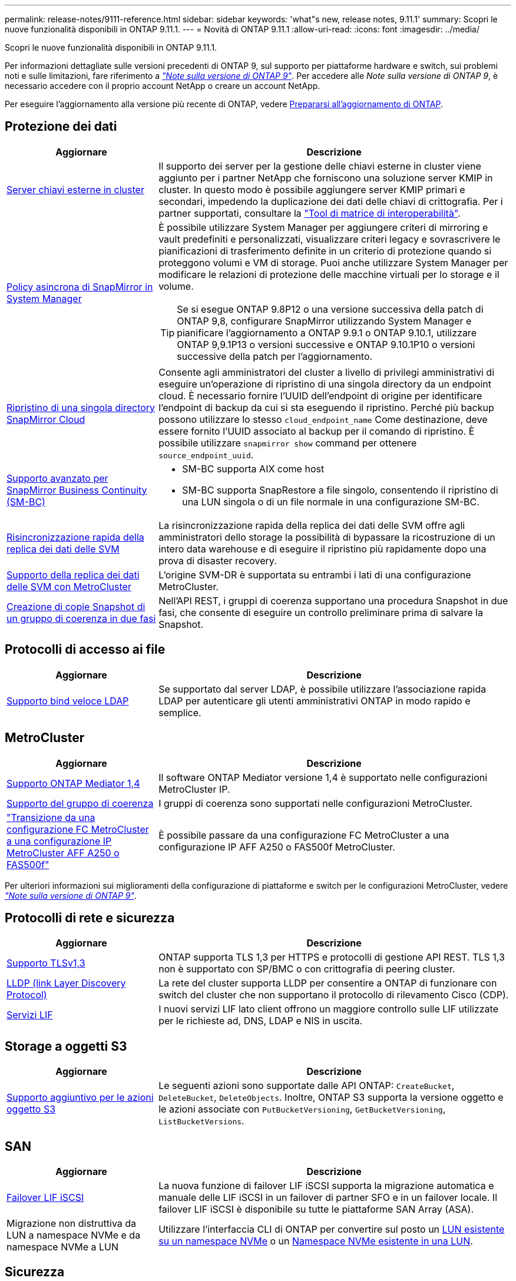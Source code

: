 ---
permalink: release-notes/9111-reference.html 
sidebar: sidebar 
keywords: 'what"s new, release notes, 9.11.1' 
summary: Scopri le nuove funzionalità disponibili in ONTAP 9.11.1. 
---
= Novità di ONTAP 9.11.1
:allow-uri-read: 
:icons: font
:imagesdir: ../media/


[role="lead"]
Scopri le nuove funzionalità disponibili in ONTAP 9.11.1.

Per informazioni dettagliate sulle versioni precedenti di ONTAP 9, sul supporto per piattaforme hardware e switch, sui problemi noti e sulle limitazioni, fare riferimento a _link:https://library.netapp.com/ecm/ecm_download_file/ECMLP2492508["Note sulla versione di ONTAP 9"^]_. Per accedere alle _Note sulla versione di ONTAP 9_, è necessario accedere con il proprio account NetApp o creare un account NetApp.

Per eseguire l'aggiornamento alla versione più recente di ONTAP, vedere xref:../upgrade/prepare.html[Prepararsi all'aggiornamento di ONTAP].



== Protezione dei dati

[cols="30%,70%"]
|===
| Aggiornare | Descrizione 


| xref:../encryption-at-rest/configure-cluster-key-server-task.html[Server chiavi esterne in cluster] | Il supporto dei server per la gestione delle chiavi esterne in cluster viene aggiunto per i partner NetApp che forniscono una soluzione server KMIP in cluster. In questo modo è possibile aggiungere server KMIP primari e secondari, impedendo la duplicazione dei dati delle chiavi di crittografia. Per i partner supportati, consultare la link:https://imt.netapp.com/matrix/#welcome["Tool di matrice di interoperabilità"^]. 


| xref:../task_dp_create_custom_data_protection_policies.html[Policy asincrona di SnapMirror in System Manager]  a| 
È possibile utilizzare System Manager per aggiungere criteri di mirroring e vault predefiniti e personalizzati, visualizzare criteri legacy e sovrascrivere le pianificazioni di trasferimento definite in un criterio di protezione quando si proteggono volumi e VM di storage. Puoi anche utilizzare System Manager per modificare le relazioni di protezione delle macchine virtuali per lo storage e il volume.


TIP: Se si esegue ONTAP 9.8P12 o una versione successiva della patch di ONTAP 9,8, configurare SnapMirror utilizzando System Manager e pianificare l'aggiornamento a ONTAP 9.9.1 o ONTAP 9.10.1, utilizzare ONTAP 9,9.1P13 o versioni successive e ONTAP 9.10.1P10 o versioni successive della patch per l'aggiornamento.



| xref:../data-protection/restore-contents-volume-snapshot-task.html[Ripristino di una singola directory SnapMirror Cloud] | Consente agli amministratori del cluster a livello di privilegi amministrativi di eseguire un'operazione di ripristino di una singola directory da un endpoint cloud. È necessario fornire l'UUID dell'endpoint di origine per identificare l'endpoint di backup da cui si sta eseguendo il ripristino. Perché più backup possono utilizzare lo stesso `cloud_endpoint_name` Come destinazione, deve essere fornito l'UUID associato al backup per il comando di ripristino. È possibile utilizzare `snapmirror show` command per ottenere `source_endpoint_uuid`. 


| xref:../smbc/smbc_plan_additional_restrictions_and_limitations.html#aix[Supporto avanzato per SnapMirror Business Continuity (SM-BC)]  a| 
* SM-BC supporta AIX come host
* SM-BC supporta SnapRestore a file singolo, consentendo il ripristino di una LUN singola o di un file normale in una configurazione SM-BC.




| xref:../data-protection/reactivate-original-source-svm-task.html[Risincronizzazione rapida della replica dei dati delle SVM] | La risincronizzazione rapida della replica dei dati delle SVM offre agli amministratori dello storage la possibilità di bypassare la ricostruzione di un intero data warehouse e di eseguire il ripristino più rapidamente dopo una prova di disaster recovery. 


| xref:../data-protection/snapmirror-svm-replication-concept.html#support-details[Supporto della replica dei dati delle SVM con MetroCluster] | L'origine SVM-DR è supportata su entrambi i lati di una configurazione MetroCluster. 


 a| 
xref:../consistency-groups/protect-task.html[Creazione di copie Snapshot di un gruppo di coerenza in due fasi]
| Nell'API REST, i gruppi di coerenza supportano una procedura Snapshot in due fasi, che consente di eseguire un controllo preliminare prima di salvare la Snapshot. 
|===


== Protocolli di accesso ai file

[cols="30%,70%"]
|===
| Aggiornare | Descrizione 


| xref:../nfs-admin/ldap-fast-bind-nsswitch-authentication-task.html[Supporto bind veloce LDAP] | Se supportato dal server LDAP, è possibile utilizzare l'associazione rapida LDAP per autenticare gli utenti amministrativi ONTAP in modo rapido e semplice. 
|===


== MetroCluster

[cols="30%,70%"]
|===
| Aggiornare | Descrizione 


| xref:../mediator/index.html[Supporto ONTAP Mediator 1,4] | Il software ONTAP Mediator versione 1,4 è supportato nelle configurazioni MetroCluster IP. 


| xref:../consistency-groups/index.html#metrocluster[Supporto del gruppo di coerenza] | I gruppi di coerenza sono supportati nelle configurazioni MetroCluster. 


| link:https://docs.netapp.com/us-en/ontap-metrocluster/transition/task_move_cluster_connections.html#which-connections-to-move["Transizione da una configurazione FC MetroCluster a una configurazione IP MetroCluster AFF A250 o FAS500f"^] | È possibile passare da una configurazione FC MetroCluster a una configurazione IP AFF A250 o FAS500f MetroCluster. 
|===
Per ulteriori informazioni sui miglioramenti della configurazione di piattaforme e switch per le configurazioni MetroCluster, vedere _link:https://library.netapp.com/ecm/ecm_download_file/ECMLP2492508["Note sulla versione di ONTAP 9"^]_.



== Protocolli di rete e sicurezza

[cols="30%,70%"]
|===
| Aggiornare | Descrizione 


| xref:../networking/configure_network_security_using_federal_information_processing_standards_@fips@.html[Supporto TLSv1,3] | ONTAP supporta TLS 1,3 per HTTPS e protocolli di gestione API REST. TLS 1,3 non è supportato con SP/BMC o con crittografia di peering cluster. 


| xref:../networking/display_network_connectivity_with_neighbor_discovery_protocols.html[LLDP (link Layer Discovery Protocol)] | La rete del cluster supporta LLDP per consentire a ONTAP di funzionare con switch del cluster che non supportano il protocollo di rilevamento Cisco (CDP). 


| xref:../networking/lifs_and_service_policies96.html[Servizi LIF] | I nuovi servizi LIF lato client offrono un maggiore controllo sulle LIF utilizzate per le richieste ad, DNS, LDAP e NIS in uscita. 
|===


== Storage a oggetti S3

[cols="30%,70%"]
|===
| Aggiornare | Descrizione 


| xref:../s3-config/ontap-s3-supported-actions-reference.html[Supporto aggiuntivo per le azioni oggetto S3]  a| 
Le seguenti azioni sono supportate dalle API ONTAP: `CreateBucket`, `DeleteBucket`, `DeleteObjects`. Inoltre, ONTAP S3 supporta la versione oggetto e le azioni associate con `PutBucketVersioning`, `GetBucketVersioning`, `ListBucketVersions`.

|===


== SAN

[cols="30%,70%"]
|===
| Aggiornare | Descrizione 


| xref:../san-admin/asa-iscsi-lif-fo-task.html[Failover LIF iSCSI] | La nuova funzione di failover LIF iSCSI supporta la migrazione automatica e manuale delle LIF iSCSI in un failover di partner SFO e in un failover locale. Il failover LIF iSCSI è disponibile su tutte le piattaforme SAN Array (ASA). 


| Migrazione non distruttiva da LUN a namespace NVMe e da namespace NVMe a LUN | Utilizzare l'interfaccia CLI di ONTAP per convertire sul posto un xref:../san-admin/convert-lun-to-namespace.html[LUN esistente su un namespace NVMe] o un xref:../nvme/convert-namespace-to-lun-task.html[Namespace NVMe esistente in una LUN]. 
|===


== Sicurezza

[cols="30%,70%"]
|===
| Aggiornare | Descrizione 


| xref:../anti-ransomware/index.html[Miglioramenti alla protezione autonoma dal ransomware (ARP)] | L'algoritmo di rilevamento ARP è stato migliorato per rilevare ulteriori minacce malware. Inoltre, viene utilizzata una nuova chiave di licenza per attivare la protezione autonoma da ransomware. Per gli aggiornamenti dei sistemi ONTAP da ONTAP 9.10.1, la chiave di licenza precedente offre comunque la stessa funzionalità. 


| xref:../multi-admin-verify/index.html[Verifica multi-admin] | Quando la verifica con amministratori multipli è abilitata, determinate operazioni, come l'eliminazione di volumi o copie Snapshot, possono essere eseguite solo dopo le approvazioni da parte di amministratori designati. In questo modo si evita che gli amministratori compromessi, dannosi o inesperti apportino modifiche indesiderate o eliminino dati. 
|===


== Efficienza dello storage

[cols="30%,70%"]
|===
| Aggiornare | Descrizione 


| xref:../volumes/view-footprint-savings-task.html[Visualizzare i risparmi dell'ingombro fisico] | Quando su un volume è attivata l'efficienza dello storage sensibile alla temperatura, è possibile utilizzare il comando volume show-footprint per visualizzare i risparmi in termini di impatto fisico. 


| xref:../flexgroup/supported-unsupported-config-concept.html[Supporto SnapLock per FlexGroup Volumes] | SnapLock include il supporto per i dati archiviati su FlexGroup Volumes. Il supporto per i volumi FlexGroup è disponibile con le modalità SnapLock Compliance e SnapLock Enterprise. 


| xref:../svm-migrate/index.html[Mobilità dei dati SVM] | Aumenta a tre il numero di array AFF supportati e aggiunge il supporto per relazioni SnapMirror quando l'origine e la destinazione eseguono ONTAP 9.11.1 o versioni successive. È stata introdotta anche la gestione esterna delle chiavi (KMIP), disponibile per le installazioni cloud e on-premise. 
|===


== Miglioramenti alla gestione delle risorse dello storage

[cols="30%,70%"]
|===
| Aggiornare | Descrizione 


| xref:../file-system-analytics/activity-tracking-task.html[Tracciamento dell'attività a livello di SVM in file System Analytics] | Il tracciamento delle attività viene aggregato a livello della SVM, monitorando gli IOPS in lettura/scrittura e i throughput per fornire informazioni istantanee e fruibili sui dati. 


| xref:../flexcache/enable-file-access-time-updates-task.html[Abilitare gli aggiornamenti dei tempi di accesso al file] | Quando questa opzione è attivata, il tempo di accesso viene aggiornato sul volume di origine FlexCache solo se l'età del tempo di accesso corrente è superiore alla durata specificata dall'utente. 


| xref:../flexgroup/manage-client-async-dir-delete-task.html[Eliminazione asincrona delle directory] | L'eliminazione asincrona è disponibile per i client NFS e SMB quando l'amministratore dello storage concede loro diritti sul volume. Quando l'eliminazione asincrona è attivata, i client Linux possono utilizzare il comando mv e i client Windows possono utilizzare il comando Rinomina per eliminare una directory e spostarla in un file nascosto `.ontaptrashbin` directory. 


| xref:../snaplock/snaplock-concept.html[Supporto SnapLock per FlexGroup Volumes] | SnapLock include il supporto per i dati archiviati su FlexGroup Volumes. Il supporto per i volumi FlexGroup è disponibile con le modalità SnapLock Compliance e SnapLock Enterprise. SnapLock non supporta le seguenti operazioni su FlexGroup Volumes: SnapLock per SnapVault, conservazione basata sugli eventi e conservazione a fini giudiziari. 
|===


== Miglioramenti alla gestione delle SVM

[cols="30%,70%"]
|===
| Aggiornare | Descrizione 


| xref:../svm-migrate/index.html[Mobilità dei dati SVM] | Aumenta a tre il numero di array AFF supportati e aggiunge il supporto per relazioni SnapMirror quando l'origine e la destinazione eseguono ONTAP 9.11.1 o versioni successive. È anche introdotta la gestione esterna delle chiavi (KMIP), disponibile per le installazioni cloud e on-premise. 
|===


== System Manager

[cols="30%,70%"]
|===
| Aggiornare | Descrizione 


| xref:../task_dp_create_custom_data_protection_policies.html[Gestire le policy asincrone di SnapMirror]  a| 
Utilizzare System Manager per aggiungere criteri di mirroring e vault predefiniti e personalizzati, visualizzare criteri legacy e sovrascrivere le pianificazioni di trasferimento definite in un criterio di protezione quando si proteggono volumi e VM di storage. Puoi anche utilizzare System Manager per modificare le relazioni di protezione delle macchine virtuali per lo storage e il volume.


NOTE: Se si utilizza ONTAP 9.8P12 o una versione successiva della patch per ONTAP 9,8 e si configura SnapMirror utilizzando System Manager e si intende eseguire l'aggiornamento a ONTAP 9.9.1 o ONTAP 9.10.1, si consiglia di utilizzare ONTAP 9,9.1P13 o versioni successive e ONTAP 9.10.1P10 o versioni successive della patch per l'aggiornamento.



| xref:../task_admin_troubleshoot_hardware_problems.html[Visualizzazione hardware] | La funzionalità di visualizzazione hardware in Gestione sistema supporta tutte le piattaforme AFF e FAS correnti. 


| xref:../insights-system-optimization-task.html[Informazioni sull'analisi dei sistemi] | Nella pagina Insights, System Manager ti aiuta a ottimizzare il sistema visualizzando ulteriori informazioni sulla capacità e sulla sicurezza e nuovi approfondimenti sulla configurazione dei cluster e delle macchine virtuali storage. 


| Miglioramenti dell'usabilità  a| 
* xref:../task_admin_add_a_volume.html[I volumi appena creati non sono condivisibili per impostazione predefinita]. Gli utenti possono invece specificare le autorizzazioni di accesso predefinite, ad esempio l'esportazione tramite NFS o la condivisione tramite SMB/CIFS e il livello di autorizzazione.
* xref:../san-admin/manage-san-initiators-task.html[Semplificazione SAN] - Quando si aggiunge o si modifica un gruppo iniziatore, gli utenti di System Manager possono visualizzare lo stato di connessione degli iniziatori nel gruppo e assicurarsi che gli iniziatori connessi siano inclusi nel gruppo in modo da poter accedere ai dati LUN.




| xref:../add-create-local-tier-task.html[Operazioni avanzate sui Tier locali (aggregati)]  a| 
Gli amministratori di System Manager possono specificare la configurazione di un livello locale se non desiderano accettare il suggerimento da System Manager. Inoltre, gli amministratori possono modificare la configurazione RAID di un livello locale esistente.


NOTE: Se si utilizza ONTAP 9.8P12 o una versione successiva della patch per ONTAP 9,8 e si configura SnapMirror utilizzando System Manager e si intende eseguire l'aggiornamento a ONTAP 9.9.1 o ONTAP 9.10.1, si consiglia di utilizzare ONTAP 9,9.1P13 o versioni successive e ONTAP 9.10.1P10 o versioni successive della patch per l'aggiornamento.



| xref:../system-admin/ontap-implements-audit-logging-concept.html[Gestire i registri di controllo] | Puoi utilizzare System Manager per visualizzare e gestire i log di audit di ONTAP. 
|===